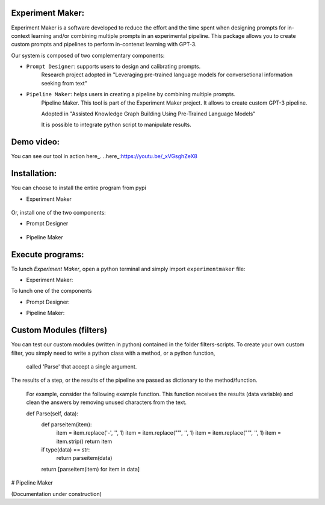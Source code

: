 Experiment Maker:
------------------
Experiment Maker is a software developed to reduce the effort and the time spent when designing prompts
for in-context learning and/or combining multiple prompts in an experimental pipeline.
This package allows you to create custom prompts and pipelines to perform in-contenxt learning with GPT-3.

Our system is composed of two complementary components:

- ``Prompt Designer``: supports users to design and calibrating prompts.
    Research project adopted in "Leveraging pre-trained language models for conversetional information seeking from text"

- ``Pipeline Maker``: helps users in creating a pipeline by combining multiple prompts.
    Pipeline Maker. This tool is part of the Experiment Maker project. It allows to create custom GPT-3 pipeline.

    Adopted in "Assisted Knowledge Graph Building Using Pre-Trained Language Models"


    It is possible to integrate python script to manipulate results.


Demo video:
------------------
You can see our tool in action here_.
..here_:https://youtu.be/_xVGsghZeX8


Installation:
------------------

You can choose to install the entire program from pypi

- Experiment Maker

    .. code:: python
        pip install experimentmaker


Or, install one of the two components:

- Prompt Designer

    .. code:: python
        pip install promptdesigner


- Pipeline Maker

    .. code:: python
        pip install pipelinemaker


Execute programs:
------------------

To lunch *Experiment Maker*, open a python terminal and simply import ``experimentmaker`` file:

- Experiment Maker:
    .. code:: python
        import experimentmaker.experimentmaker


To lunch one of the components

- Prompt Designer:
    .. code:: python
        from promptdesigner.PromptDesigner import LunchPromptDesigner
        LunchPromptDesigner()


- Pipeline Maker:
    .. code:: python
        from pipelinemaker.experimentmaker import LunchExperiment
        LunchExperiment()


Custom Modules (filters)
------------------
You can test our custom modules (written in python) contained in the folder filters-scripts.
To create your own custom filter, you simply need to write a python class with a method, or a python function,
 called 'Parse' that accept a single argument.
The results of a step, or the results of the pipeline are passed as dictionary to the method/function.

 For example, consider the following example function.
 This function receives the results (data variable) and clean the answers by removing unused characters from the text.


 def Parse(self, data):
    def parseitem(item):
        item = item.replace('-', '', 1)
        item = item.replace("'", '', 1)
        item = item.replace("'", '', 1)
        item = item.strip()
        return item

    if type(data) == str:
        return parseitem(data)
    return [parseitem(item) for item in data]


# Pipeline Maker


(Documentation under construction)
